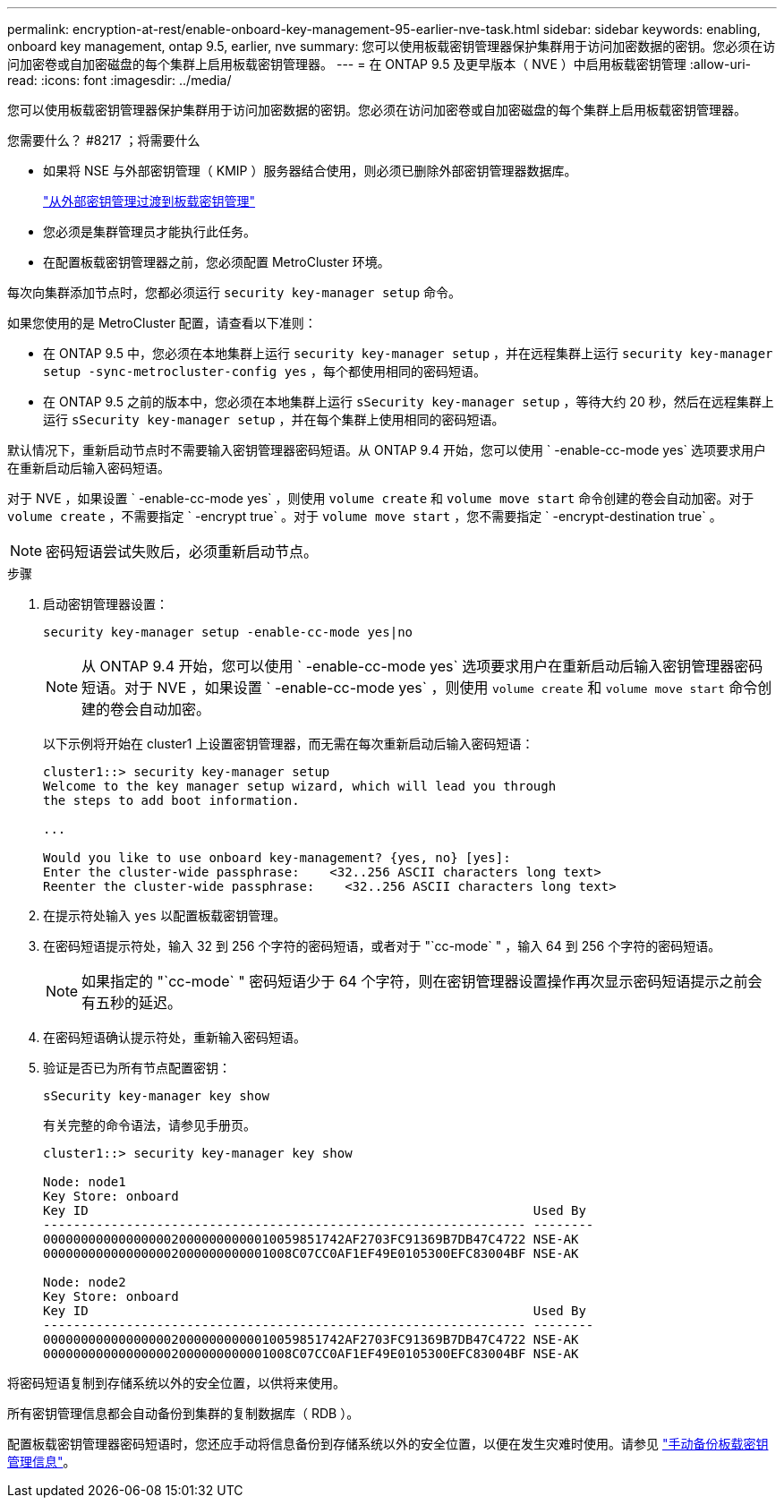 ---
permalink: encryption-at-rest/enable-onboard-key-management-95-earlier-nve-task.html 
sidebar: sidebar 
keywords: enabling, onboard key management, ontap 9.5, earlier, nve 
summary: 您可以使用板载密钥管理器保护集群用于访问加密数据的密钥。您必须在访问加密卷或自加密磁盘的每个集群上启用板载密钥管理器。 
---
= 在 ONTAP 9.5 及更早版本（ NVE ）中启用板载密钥管理
:allow-uri-read: 
:icons: font
:imagesdir: ../media/


[role="lead"]
您可以使用板载密钥管理器保护集群用于访问加密数据的密钥。您必须在访问加密卷或自加密磁盘的每个集群上启用板载密钥管理器。

.您需要什么？ #8217 ；将需要什么
* 如果将 NSE 与外部密钥管理（ KMIP ）服务器结合使用，则必须已删除外部密钥管理器数据库。
+
link:delete-key-management-database-task.html["从外部密钥管理过渡到板载密钥管理"]

* 您必须是集群管理员才能执行此任务。
* 在配置板载密钥管理器之前，您必须配置 MetroCluster 环境。


每次向集群添加节点时，您都必须运行 `security key-manager setup` 命令。

如果您使用的是 MetroCluster 配置，请查看以下准则：

* 在 ONTAP 9.5 中，您必须在本地集群上运行 `security key-manager setup` ，并在远程集群上运行 `security key-manager setup -sync-metrocluster-config yes` ，每个都使用相同的密码短语。
* 在 ONTAP 9.5 之前的版本中，您必须在本地集群上运行 `sSecurity key-manager setup` ，等待大约 20 秒，然后在远程集群上运行 `sSecurity key-manager setup` ，并在每个集群上使用相同的密码短语。


默认情况下，重新启动节点时不需要输入密钥管理器密码短语。从 ONTAP 9.4 开始，您可以使用 ` -enable-cc-mode yes` 选项要求用户在重新启动后输入密码短语。

对于 NVE ，如果设置 ` -enable-cc-mode yes` ，则使用 `volume create` 和 `volume move start` 命令创建的卷会自动加密。对于 `volume create` ，不需要指定 ` -encrypt true` 。对于 `volume move start` ，您不需要指定 ` -encrypt-destination true` 。

[NOTE]
====
密码短语尝试失败后，必须重新启动节点。

====
.步骤
. 启动密钥管理器设置：
+
`security key-manager setup -enable-cc-mode yes|no`

+
[NOTE]
====
从 ONTAP 9.4 开始，您可以使用 ` -enable-cc-mode yes` 选项要求用户在重新启动后输入密钥管理器密码短语。对于 NVE ，如果设置 ` -enable-cc-mode yes` ，则使用 `volume create` 和 `volume move start` 命令创建的卷会自动加密。

====
+
以下示例将开始在 cluster1 上设置密钥管理器，而无需在每次重新启动后输入密码短语：

+
[listing]
----
cluster1::> security key-manager setup
Welcome to the key manager setup wizard, which will lead you through
the steps to add boot information.

...

Would you like to use onboard key-management? {yes, no} [yes]:
Enter the cluster-wide passphrase:    <32..256 ASCII characters long text>
Reenter the cluster-wide passphrase:    <32..256 ASCII characters long text>
----
. 在提示符处输入 `yes` 以配置板载密钥管理。
. 在密码短语提示符处，输入 32 到 256 个字符的密码短语，或者对于 "`cc-mode` " ，输入 64 到 256 个字符的密码短语。
+
[NOTE]
====
如果指定的 "`cc-mode` " 密码短语少于 64 个字符，则在密钥管理器设置操作再次显示密码短语提示之前会有五秒的延迟。

====
. 在密码短语确认提示符处，重新输入密码短语。
. 验证是否已为所有节点配置密钥：
+
`sSecurity key-manager key show`

+
有关完整的命令语法，请参见手册页。

+
[listing]
----
cluster1::> security key-manager key show

Node: node1
Key Store: onboard
Key ID                                                           Used By
---------------------------------------------------------------- --------
0000000000000000020000000000010059851742AF2703FC91369B7DB47C4722 NSE-AK
000000000000000002000000000001008C07CC0AF1EF49E0105300EFC83004BF NSE-AK

Node: node2
Key Store: onboard
Key ID                                                           Used By
---------------------------------------------------------------- --------
0000000000000000020000000000010059851742AF2703FC91369B7DB47C4722 NSE-AK
000000000000000002000000000001008C07CC0AF1EF49E0105300EFC83004BF NSE-AK
----


将密码短语复制到存储系统以外的安全位置，以供将来使用。

所有密钥管理信息都会自动备份到集群的复制数据库（ RDB ）。

配置板载密钥管理器密码短语时，您还应手动将信息备份到存储系统以外的安全位置，以便在发生灾难时使用。请参见 link:backup-key-management-information-manual-task.html["手动备份板载密钥管理信息"]。
